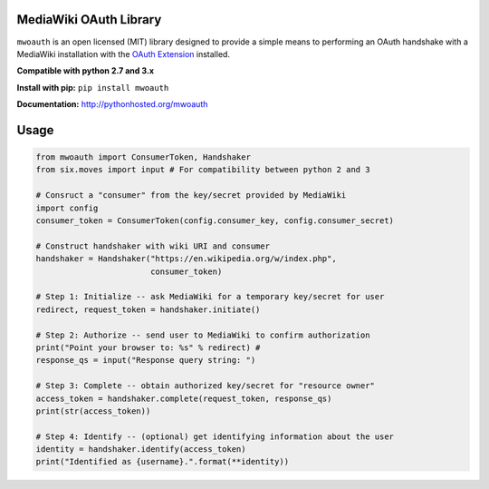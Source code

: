 MediaWiki OAuth Library
=======================

``mwoauth`` is an open licensed (MIT) library designed to provide a simple means to performing an OAuth handshake with a MediaWiki installation with the `OAuth Extension <https://www.mediawiki.org/wiki/Extension:OAuth>`_ installed.  

**Compatible with python 2.7 and 3.x**

**Install with pip:** ``pip install mwoauth``

**Documentation:** http://pythonhosted.org/mwoauth

Usage
=====

.. code-block:: python

	from mwoauth import ConsumerToken, Handshaker
	from six.moves import input # For compatibility between python 2 and 3

	# Consruct a "consumer" from the key/secret provided by MediaWiki
	import config
	consumer_token = ConsumerToken(config.consumer_key, config.consumer_secret)

	# Construct handshaker with wiki URI and consumer
	handshaker = Handshaker("https://en.wikipedia.org/w/index.php",
	                        consumer_token)

	# Step 1: Initialize -- ask MediaWiki for a temporary key/secret for user
	redirect, request_token = handshaker.initiate()

	# Step 2: Authorize -- send user to MediaWiki to confirm authorization
	print("Point your browser to: %s" % redirect) # 
	response_qs = input("Response query string: ")

	# Step 3: Complete -- obtain authorized key/secret for "resource owner"
	access_token = handshaker.complete(request_token, response_qs)
	print(str(access_token))

	# Step 4: Identify -- (optional) get identifying information about the user
	identity = handshaker.identify(access_token)
	print("Identified as {username}.".format(**identity))



